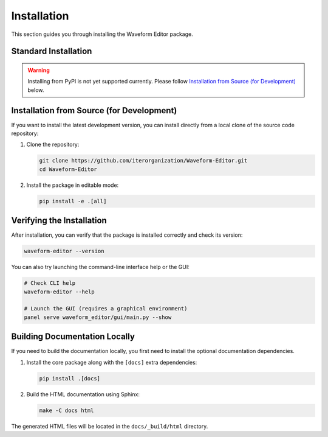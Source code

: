 .. _installing:

============
Installation
============

This section guides you through installing the Waveform Editor package.

Standard Installation
---------------------

.. warning:: Installing from PyPI is not yet supported currently. Please follow `Installation from Source (for Development)`_ below.

.. The recommended way to install the Waveform Editor is pip installing from from PyPI. This will download and install the package along with all its required dependencies.
..
.. .. code-block:: bash
..
..    pip install waveform-editor


Installation from Source (for Development)
------------------------------------------

If you want to install the latest development version, you can install directly from a local clone of the source code repository:

1.  Clone the repository:

    .. code-block:: bash

       git clone https://github.com/iterorganization/Waveform-Editor.git
       cd Waveform-Editor

2.  Install the package in editable mode:

    .. code-block:: bash

       pip install -e .[all]

Verifying the Installation
--------------------------

After installation, you can verify that the package is installed correctly and check its version:

.. code-block:: bash

   waveform-editor --version

You can also try launching the command-line interface help or the GUI:

.. code-block:: bash

   # Check CLI help
   waveform-editor --help

   # Launch the GUI (requires a graphical environment)
   panel serve waveform_editor/gui/main.py --show

Building Documentation Locally
------------------------------

If you need to build the documentation locally, you first need to install the optional documentation dependencies.

1.  Install the core package along with the ``[docs]`` extra dependencies:

    .. code-block:: bash

       pip install .[docs]

2.  Build the HTML documentation using Sphinx:

    .. code-block:: bash

       make -C docs html

The generated HTML files will be located in the ``docs/_build/html`` directory.
